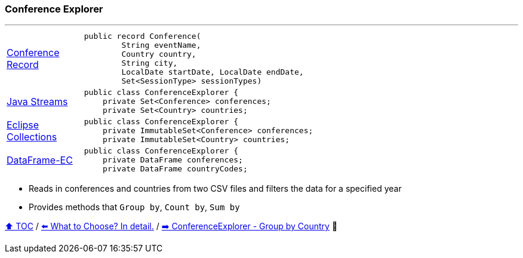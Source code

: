 === Conference Explorer

---

[width=75%]
[cols="2a,8a"]
|====
| link:../code/eclipse_collections/src/main/java/Conference.java[Conference Record]
|
[source,java,linenums,highlight=1..4]
----
public record Conference(
        String eventName,
        Country country,
        String city,
        LocalDate startDate, LocalDate endDate,
        Set<SessionType> sessionTypes)
----
| link:../code/native_java/src/main/java/ConferenceExplorer.java[Java Streams]
|
[source,java,linenums,highlight=2..3]
----
public class ConferenceExplorer {
    private Set<Conference> conferences;
    private Set<Country> countries;
----
| link:../code/eclipse_collections/src/main/java/ConferenceExplorer.java[Eclipse Collections]
|
[source,java,linenums,highlight=2..3]
----
public class ConferenceExplorer {
    private ImmutableSet<Conference> conferences;
    private ImmutableSet<Country> countries;
----
| link:../code/dataframe-ec/src/main/java/ConferenceExplorer.java[DataFrame-EC]
|
[source,java,linenums,highlight=2..3]
----
public class ConferenceExplorer {
    private DataFrame conferences;
    private DataFrame countryCodes;
----
|====

* Reads in conferences and countries from two CSV files and filters the data for a specified year
* Provides methods that `Group by`, `Count by`, `Sum by`

link:toc.adoc[⬆️ TOC] /
link:./13_the_problem_what_to_choose_details.adoc[⬅️ What to Choose? In detail.] /
link:./15_conference_explorer_group_by_country.adoc[➡️ ConferenceExplorer - Group by Country] 🐢
